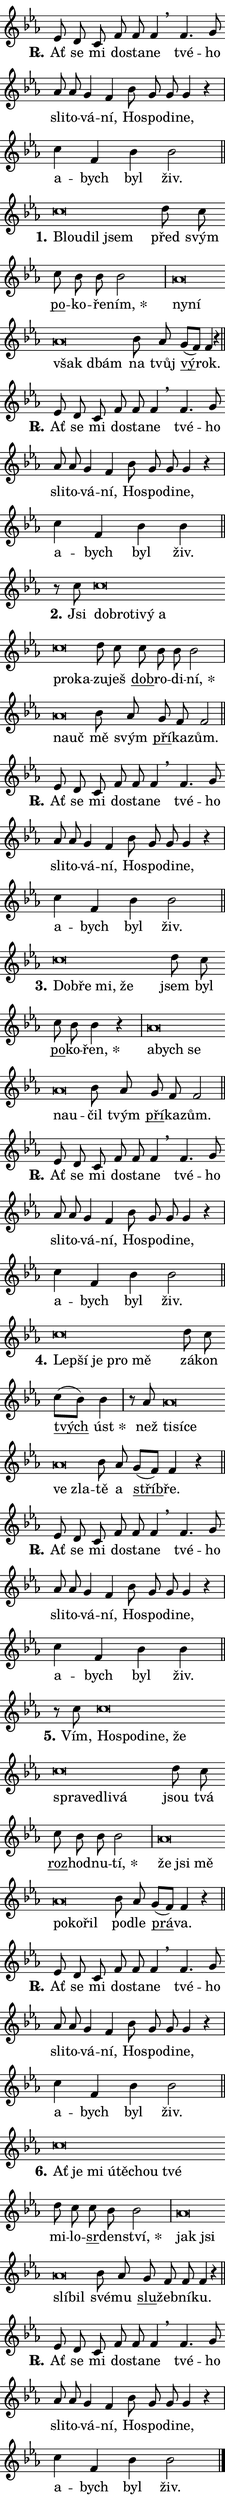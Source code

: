 \version "2.22.1"
\header { tagline = "" }
\paper {
  indent = 0\cm
  top-margin = 0\cm
  right-margin = 0\cm
  bottom-margin = 0\cm
  left-margin = 0\cm
  paper-width = 7\cm
  page-breaking = #ly:one-page-breaking
  system-system-spacing.basic-distance = #11
  score-system-spacing.basic-distance = #11
  ragged-last = ##f
}


%% Author: Thomas Morley
%% https://lists.gnu.org/archive/html/lilypond-user/2020-05/msg00002.html
#(define (line-position grob)
"Returns position of @var[grob} in current system:
   @code{'start}, if at first time-step
   @code{'end}, if at last time-step
   @code{'middle} otherwise
"
  (let* ((col (ly:item-get-column grob))
         (ln (ly:grob-object col 'left-neighbor))
         (rn (ly:grob-object col 'right-neighbor))
         (col-to-check-left (if (ly:grob? ln) ln col))
         (col-to-check-right (if (ly:grob? rn) rn col))
         (break-dir-left
           (and
             (ly:grob-property col-to-check-left 'non-musical #f)
             (ly:item-break-dir col-to-check-left)))
         (break-dir-right
           (and
             (ly:grob-property col-to-check-right 'non-musical #f)
             (ly:item-break-dir col-to-check-right))))
        (cond ((eqv? 1 break-dir-left) 'start)
              ((eqv? -1 break-dir-right) 'end)
              (else 'middle))))

#(define (tranparent-at-line-position vctor)
  (lambda (grob)
  "Relying on @code{line-position} select the relevant enry from @var{vctor}.
Used to determine transparency,"
    (case (line-position grob)
      ((end) (not (vector-ref vctor 0)))
      ((middle) (not (vector-ref vctor 1)))
      ((start) (not (vector-ref vctor 2))))))

noteHeadBreakVisibility =
#(define-music-function (break-visibility)(vector?)
"Makes @code{NoteHead}s transparent relying on @var{break-visibility}"
#{
  \override NoteHead.transparent =
    #(tranparent-at-line-position break-visibility)
#})

#(define delete-ledgers-for-transparent-note-heads
  (lambda (grob)
    "Reads whether a @code{NoteHead} is transparent.
If so this @code{NoteHead} is removed from @code{'note-heads} from
@var{grob}, which is supposed to be @code{LedgerLineSpanner}.
As a result ledgers are not printed for this @code{NoteHead}"
    (let* ((nhds-array (ly:grob-object grob 'note-heads))
           (nhds-list
             (if (ly:grob-array? nhds-array)
                 (ly:grob-array->list nhds-array)
                 '()))
           ;; Relies on the transparent-property being done before
           ;; Staff.LedgerLineSpanner.after-line-breaking is executed.
           ;; This is fragile ...
           (to-keep
             (remove
               (lambda (nhd)
                 (ly:grob-property nhd 'transparent #f))
               nhds-list)))
      ;; TODO find a better method to iterate over grob-arrays, similiar
      ;; to filter/remove etc for lists
      ;; For now rebuilt from scratch
      (set! (ly:grob-object grob 'note-heads)  '())
      (for-each
        (lambda (nhd)
          (ly:pointer-group-interface::add-grob grob 'note-heads nhd))
        to-keep))))

hideNotes = {
  \noteHeadBreakVisibility #begin-of-line-visible
}
unHideNotes = {
  \noteHeadBreakVisibility #all-visible
}

% work-around for resetting accidentals
% https://lilypond.org/doc/v2.23/Documentation/notation/displaying-rhythms#unmetered-music
cadenzaMeasure = {
  \cadenzaOff
  \partial 1024 s1024
  \cadenzaOn
}

#(define-markup-command (accent layout props text) (markup?)
  "Underline accented syllable"
  (interpret-markup layout props
    #{\markup \override #'(offset . 4.3) \underline { #text }#}))

responsum = \markup \concat {
  "R" \hspace #-1.05 \path #0.1 #'((moveto 0 0.07) (lineto 0.9 0.8)) \hspace #0.05 "."
}

\layout {
    \context {
        \Staff
        \remove "Time_signature_engraver"
        \override LedgerLineSpanner.after-line-breaking = #delete-ledgers-for-transparent-note-heads
    }
    \context {
        \Voice {
            \override NoteHead.output-attributes = #'((class . "notehead"))
            \override Hairpin.height = #0.55
        }
    }
    \context {
        \Lyrics {
            \override StanzaNumber.output-attributes = #'((class . "stanzanumber"))
            \override LyricSpace.minimum-distance = #0.9
            \override LyricText.font-name = #"TeX Gyre Schola"
            \override LyricText.font-size = 1
            \override StanzaNumber.font-name = #"TeX Gyre Schola Bold"
            \override StanzaNumber.font-size = 1
        }
    }
}

% magnetic-lyrics.ily
%
%   written by
%     Jean Abou Samra <jean@abou-samra.fr>
%     Werner Lemberg <wl@gnu.org>
%
%   adapted by
%     Jiri Hon <jiri.hon@gmail.com>
%
% Version 2022-Apr-15

% https://www.mail-archive.com/lilypond-user@gnu.org/msg149350.html

#(define (Left_hyphen_pointer_engraver context)
   "Collect syllable-hyphen-syllable occurrences in lyrics and store
them in properties.  This engraver only looks to the left.  For
example, if the lyrics input is @code{foo -- bar}, it does the
following.

@itemize @bullet
@item
Set the @code{text} property of the @code{LyricHyphen} grob between
@q{foo} and @q{bar} to @code{foo}.

@item
Set the @code{left-hyphen} property of the @code{LyricText} grob with
text @q{foo} to the @code{LyricHyphen} grob between @q{foo} and
@q{bar}.
@end itemize

Use this auxiliary engraver in combination with the
@code{lyric-@/text::@/apply-@/magnetic-@/offset!} hook."
   (let ((hyphen #f)
         (text #f))
     (make-engraver
      (acknowledgers
       ((lyric-syllable-interface engraver grob source-engraver)
        (set! text grob)))
      (end-acknowledgers
       ((lyric-hyphen-interface engraver grob source-engraver)
        ;(when (not (grob::has-interface grob 'lyric-space-interface))
          (set! hyphen grob)));)
      ((stop-translation-timestep engraver)
       (when (and text hyphen)
         (ly:grob-set-object! text 'left-hyphen hyphen))
       (set! text #f)
       (set! hyphen #f)))))

#(define (lyric-text::apply-magnetic-offset! grob)
   "If the space between two syllables is less than the value in
property @code{LyricText@/.details@/.squash-threshold}, move the right
syllable to the left so that it gets concatenated with the left
syllable.

Use this function as a hook for
@code{LyricText@/.after-@/line-@/breaking} if the
@code{Left_@/hyphen_@/pointer_@/engraver} is active."
   (let ((hyphen (ly:grob-object grob 'left-hyphen #f)))
     (when hyphen
       (let ((left-text (ly:spanner-bound hyphen LEFT)))
         (when (grob::has-interface left-text 'lyric-syllable-interface)
           (let* ((common (ly:grob-common-refpoint grob left-text X))
                  (this-x-ext (ly:grob-extent grob common X))
                  (left-x-ext
                   (begin
                     ;; Trigger magnetism for left-text.
                     (ly:grob-property left-text 'after-line-breaking)
                     (ly:grob-extent left-text common X)))
                  ;; `delta` is the gap width between two syllables.
                  (delta (- (interval-start this-x-ext)
                            (interval-end left-x-ext)))
                  (details (ly:grob-property grob 'details))
                  (threshold (assoc-get 'squash-threshold details 0.2)))
             (when (< delta threshold)
               (let* (;; We have to manipulate the input text so that
                      ;; ligatures crossing syllable boundaries are not
                      ;; disabled.  For languages based on the Latin
                      ;; script this is essentially a beautification.
                      ;; However, for non-Western scripts it can be a
                      ;; necessity.
                      (lt (ly:grob-property left-text 'text))
                      (rt (ly:grob-property grob 'text))
                      (is-space (grob::has-interface hyphen 'lyric-space-interface))
                      (space (if is-space " " ""))
                      (space-markup (grob-interpret-markup grob " "))
                      (space-size (interval-length (ly:stencil-extent space-markup X)))
                      (extra-delta (if is-space space-size 0))
                      ;; Append new syllable.
                      (ltrt-space (if (and (string? lt) (string? rt))
                                (string-append lt space rt)
                                (make-concat-markup (list lt space rt))))
                      ;; Right-align `ltrt` to the right side.
                      (ltrt-space-markup (grob-interpret-markup
                               grob
                               (make-translate-markup
                                (cons (interval-length this-x-ext) 0)
                                (make-right-align-markup ltrt-space)))))
                 (begin
                   ;; Don't print `left-text`.
                   (ly:grob-set-property! left-text 'stencil #f)
                   ;; Set text and stencil (which holds all collected
                   ;; syllables so far) and shift it to the left.
                   (ly:grob-set-property! grob 'text ltrt-space)
                   (ly:grob-set-property! grob 'stencil ltrt-space-markup)
                   (ly:grob-translate-axis! grob (- (- delta extra-delta)) X))))))))))


#(define (lyric-hyphen::displace-bounds-first grob)
   ;; Make very sure this callback isn't triggered too early.
   (let ((left (ly:spanner-bound grob LEFT))
         (right (ly:spanner-bound grob RIGHT)))
     (ly:grob-property left 'after-line-breaking)
     (ly:grob-property right 'after-line-breaking)
     (ly:lyric-hyphen::print grob)))

squashThreshold = #0.4

\layout {
  \context {
    \Lyrics
    \consists #Left_hyphen_pointer_engraver
    \override LyricText.after-line-breaking =
      #lyric-text::apply-magnetic-offset!
    \override LyricHyphen.stencil = #lyric-hyphen::displace-bounds-first
    \override LyricText.details.squash-threshold = \squashThreshold
    \override LyricHyphen.minimum-distance = 0
    \override LyricHyphen.minimum-length = \squashThreshold
  }
}

squash = \override LyricText.details.squash-threshold = 9999
unSquash = \override LyricText.details.squash-threshold = \squashThreshold

left = \override LyricText.self-alignment-X = #LEFT
unLeft = \revert LyricText.self-alignment-X

starOffset = #(lambda (grob) 
                (let ((x_offset (ly:self-alignment-interface::aligned-on-x-parent grob)))
                  (if (= x_offset 0) 0 (+ x_offset 1.2))))

star = #(define-music-function (syllable)(string?)
"Append star separator at the end of a syllable"
#{
  \once \override LyricText.X-offset = #starOffset
  \lyricmode { \markup {
    #syllable
    \override #'((font-name . "TeX Gyre Schola Bold")) \hspace #0.2 \lower #0.65 \larger "*"
  } }
#})

starAccent = #(define-music-function (syllable)(string?)
"Append star separator at the end of a syllable and make accent"
#{
  \once \override LyricText.X-offset = #starOffset
  \lyricmode { \markup {
    \accent #syllable
    \override #'((font-name . "TeX Gyre Schola Bold")) \hspace #0.2 \lower #0.65 \larger "*"
  } }
#})

breath = #(define-music-function (syllable)(string?)
"Append breathing indicator at the end of a syllable"
#{
  \lyricmode { \markup { #syllable "+" } }
#})

optionalBreath = #(define-music-function (syllable)(string?)
"Append optional breathing indicator at the end of a syllable"
#{
  \lyricmode { \markup { #syllable "(+)" } }
#})


\score {
    <<
        \new Voice = "melody" { \cadenzaOn \key es \major \relative { es'8 d c f f f4 \breathe \bar "" f4. g8 \bar "" as as \bar "" g4 f \bar "" bes8 g g g4 r \cadenzaMeasure \bar "|" c f, bes bes2 \cadenzaMeasure \bar "||" \break }
\relative { c''\breve*1/16 \hideNotes \breve*1/16 \breve*1/16 \bar "" \unHideNotes d8 c \bar "" c bes bes bes2 \cadenzaMeasure \bar "|" as\breve*1/16 \hideNotes \breve*1/16 \bar "" \breve*1/16 \breve*1/16 \bar "" \unHideNotes bes8 as \bar "" g[( f)] f4 r \cadenzaMeasure \bar "||" \break }
\relative { es'8 d c f f f4 \breathe \bar "" f4. g8 \bar "" as as \bar "" g4 f \bar "" bes8 g g g4 r \cadenzaMeasure \bar "|" c f, bes bes4 \cadenzaMeasure \bar "||" \break }
\relative { r8 c''8 c\breve*1/16 \hideNotes \breve*1/16 \bar "" \breve*1/16 \bar "" \breve*1/16 \bar "" \breve*1/16 \bar "" \breve*1/16 \breve*1/16 \bar "" \unHideNotes d8 c \bar "" c bes bes bes2 \cadenzaMeasure \bar "|" as\breve*1/16 \hideNotes \breve*1/16 \bar "" \unHideNotes bes8 as \bar "" g f f2 \cadenzaMeasure \bar "||" \break }
\relative { es'8 d c f f f4 \breathe \bar "" f4. g8 \bar "" as as \bar "" g4 f \bar "" bes8 g g g4 r \cadenzaMeasure \bar "|" c f, bes bes2 \cadenzaMeasure \bar "||" \break }
\relative { c''\breve*1/16 \hideNotes \breve*1/16 \bar "" \breve*1/16 \breve*1/16 \bar "" \unHideNotes d8 c \bar "" c bes bes4 r \cadenzaMeasure \bar "|" as\breve*1/16 \hideNotes \breve*1/16 \bar "" \breve*1/16 \bar "" \breve*1/16 \breve*1/16 \bar "" \unHideNotes bes8 as \bar "" g f f2 \cadenzaMeasure \bar "||" \break }
\relative { es'8 d c f f f4 \breathe \bar "" f4. g8 \bar "" as as \bar "" g4 f \bar "" bes8 g g g4 r \cadenzaMeasure \bar "|" c f, bes bes2 \cadenzaMeasure \bar "||" \break }
\relative { c''\breve*1/16 \hideNotes \breve*1/16 \bar "" \breve*1/16 \bar "" \breve*1/16 \breve*1/16 \bar "" \unHideNotes d8 c \bar "" c[( bes)] bes4 \cadenzaMeasure \bar "|" r8 as8 as\breve*1/16 \hideNotes \breve*1/16 \bar "" \breve*1/16 \bar "" \breve*1/16 \breve*1/16 \bar "" \unHideNotes bes8 as \bar "" g[( f)] f4 r \cadenzaMeasure \bar "||" \break }
\relative { es'8 d c f f f4 \breathe \bar "" f4. g8 \bar "" as as \bar "" g4 f \bar "" bes8 g g g4 r \cadenzaMeasure \bar "|" c f, bes bes4 \cadenzaMeasure \bar "||" \break }
\relative { r8 c''8 c\breve*1/16 \hideNotes \breve*1/16 \bar "" \breve*1/16 \bar "" \breve*1/16 \bar "" \breve*1/16 \bar "" \breve*1/16 \bar "" \breve*1/16 \bar "" \breve*1/16 \breve*1/16 \bar "" \unHideNotes d8 c \bar "" c bes bes bes2 \cadenzaMeasure \bar "|" as\breve*1/16 \hideNotes \breve*1/16 \bar "" \breve*1/16 \bar "" \breve*1/16 \bar "" \breve*1/16 \breve*1/16 \bar "" \unHideNotes bes8 as \bar "" g[( f)] f4 r \cadenzaMeasure \bar "||" \break }
\relative { es'8 d c f f f4 \breathe \bar "" f4. g8 \bar "" as as \bar "" g4 f \bar "" bes8 g g g4 r \cadenzaMeasure \bar "|" c f, bes bes2 \cadenzaMeasure \bar "||" \break }
\relative { c''\breve*1/16 \hideNotes \breve*1/16 \bar "" \breve*1/16 \bar "" \breve*1/16 \bar "" \breve*1/16 \bar "" \breve*1/16 \breve*1/16 \bar "" \unHideNotes d8 c \bar "" c bes bes2 \cadenzaMeasure \bar "|" as\breve*1/16 \hideNotes \breve*1/16 \bar "" \breve*1/16 \breve*1/16 \bar "" \unHideNotes bes8 as \bar "" g f f f4 r \cadenzaMeasure \bar "||" \break }
\relative { es'8 d c f f f4 \breathe \bar "" f4. g8 \bar "" as as \bar "" g4 f \bar "" bes8 g g g4 r \cadenzaMeasure \bar "|" c f, bes bes2 \cadenzaMeasure \bar "||" \break } \bar "|." }
        \new Lyrics \lyricsto "melody" { \lyricmode { \set stanza = \responsum
Ať se mi do -- sta -- ne tvé -- ho sli -- to -- vá -- ní, Ho -- spo -- di -- ne, a -- bych byl živ.
\set stanza = "1."
\left Blou -- \squash dil jsem \unLeft \unSquash před svým \markup \accent po -- ko -- ře -- \star ním, \left ny -- \squash ní však dbám \unLeft \unSquash na tvůj \markup \accent vý -- rok.
\set stanza = \responsum
Ať se mi do -- sta -- ne tvé -- ho sli -- to -- vá -- ní, Ho -- spo -- di -- ne, a -- bych byl živ.
\set stanza = "2."
Jsi \left dob -- \squash ro -- ti -- vý a pro -- ka -- \unLeft \unSquash zu -- ješ \markup \accent dob -- ro -- di -- \star ní, \left na -- \squash uč \unLeft \unSquash mě svým \markup \accent pří -- ka -- zům.
\set stanza = \responsum
Ať se mi do -- sta -- ne tvé -- ho sli -- to -- vá -- ní, Ho -- spo -- di -- ne, a -- bych byl živ.
\set stanza = "3."
\left Dob -- \squash ře mi, že \unLeft \unSquash jsem byl \markup \accent po -- ko -- \star řen, \left a -- \squash bych se na -- u -- \unLeft \unSquash čil tvým \markup \accent pří -- ka -- zům.
\set stanza = \responsum
Ať se mi do -- sta -- ne tvé -- ho sli -- to -- vá -- ní, Ho -- spo -- di -- ne, a -- bych byl živ.
\set stanza = "4."
\left Lep -- \squash ší je pro mě \unLeft \unSquash zá -- kon \markup \accent tvých \star úst než \left ti -- \squash sí -- ce ve zla -- \unLeft \unSquash tě a \markup \accent stříb -- ře.
\set stanza = \responsum
Ať se mi do -- sta -- ne tvé -- ho sli -- to -- vá -- ní, Ho -- spo -- di -- ne, a -- bych byl živ.
\set stanza = "5."
Vím, \left Ho -- \squash spo -- di -- ne, že spra -- ve -- dli -- vá \unLeft \unSquash jsou tvá \markup \accent roz -- hod -- nu -- \star tí, \left že \squash jsi mě po -- ko -- řil \unLeft \unSquash po -- dle \markup \accent prá -- va.
\set stanza = \responsum
Ať se mi do -- sta -- ne tvé -- ho sli -- to -- vá -- ní, Ho -- spo -- di -- ne, a -- bych byl živ.
\set stanza = "6."
\left Ať \squash je mi ú -- tě -- chou tvé \unLeft \unSquash mi -- lo -- \markup \accent sr -- den -- \star ství, \left jak \squash jsi slí -- bil \unLeft \unSquash své -- mu \markup \accent slu -- žeb -- ní -- ku.
\set stanza = \responsum
Ať se mi do -- sta -- ne tvé -- ho sli -- to -- vá -- ní, Ho -- spo -- di -- ne, a -- bych byl živ. } }
    >>
    \layout {}
}
